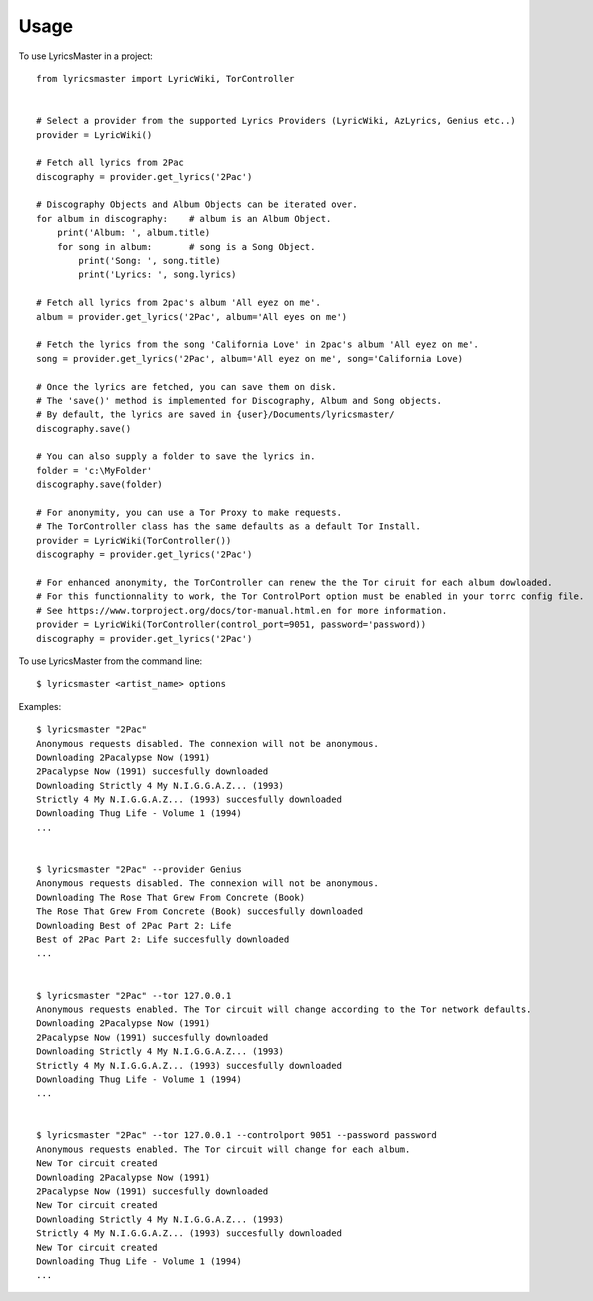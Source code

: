 =====
Usage
=====

To use LyricsMaster in a project::

    from lyricsmaster import LyricWiki, TorController


    # Select a provider from the supported Lyrics Providers (LyricWiki, AzLyrics, Genius etc..)
    provider = LyricWiki()

    # Fetch all lyrics from 2Pac
    discography = provider.get_lyrics('2Pac')

    # Discography Objects and Album Objects can be iterated over.
    for album in discography:    # album is an Album Object.
        print('Album: ', album.title)
        for song in album:       # song is a Song Object.
            print('Song: ', song.title)
            print('Lyrics: ', song.lyrics)

    # Fetch all lyrics from 2pac's album 'All eyez on me'.
    album = provider.get_lyrics('2Pac', album='All eyes on me')

    # Fetch the lyrics from the song 'California Love' in 2pac's album 'All eyez on me'.
    song = provider.get_lyrics('2Pac', album='All eyez on me', song='California Love)

    # Once the lyrics are fetched, you can save them on disk.
    # The 'save()' method is implemented for Discography, Album and Song objects.
    # By default, the lyrics are saved in {user}/Documents/lyricsmaster/
    discography.save()

    # You can also supply a folder to save the lyrics in.
    folder = 'c:\MyFolder'
    discography.save(folder)

    # For anonymity, you can use a Tor Proxy to make requests.
    # The TorController class has the same defaults as a default Tor Install.
    provider = LyricWiki(TorController())
    discography = provider.get_lyrics('2Pac')

    # For enhanced anonymity, the TorController can renew the the Tor ciruit for each album dowloaded.
    # For this functionnality to work, the Tor ControlPort option must be enabled in your torrc config file.
    # See https://www.torproject.org/docs/tor-manual.html.en for more information.
    provider = LyricWiki(TorController(control_port=9051, password='password))
    discography = provider.get_lyrics('2Pac')



To use LyricsMaster from the command line::

    $ lyricsmaster <artist_name> options

Examples::

    $ lyricsmaster "2Pac"
    Anonymous requests disabled. The connexion will not be anonymous.
    Downloading 2Pacalypse Now (1991)
    2Pacalypse Now (1991) succesfully downloaded
    Downloading Strictly 4 My N.I.G.G.A.Z... (1993)
    Strictly 4 My N.I.G.G.A.Z... (1993) succesfully downloaded
    Downloading Thug Life - Volume 1 (1994)
    ...


    $ lyricsmaster "2Pac" --provider Genius
    Anonymous requests disabled. The connexion will not be anonymous.
    Downloading The Rose That Grew From Concrete (Book)
    The Rose That Grew From Concrete (Book) succesfully downloaded
    Downloading Best of 2Pac Part 2: Life
    Best of 2Pac Part 2: Life succesfully downloaded
    ...


    $ lyricsmaster "2Pac" --tor 127.0.0.1
    Anonymous requests enabled. The Tor circuit will change according to the Tor network defaults.
    Downloading 2Pacalypse Now (1991)
    2Pacalypse Now (1991) succesfully downloaded
    Downloading Strictly 4 My N.I.G.G.A.Z... (1993)
    Strictly 4 My N.I.G.G.A.Z... (1993) succesfully downloaded
    Downloading Thug Life - Volume 1 (1994)
    ...


    $ lyricsmaster "2Pac" --tor 127.0.0.1 --controlport 9051 --password password
    Anonymous requests enabled. The Tor circuit will change for each album.
    New Tor circuit created
    Downloading 2Pacalypse Now (1991)
    2Pacalypse Now (1991) succesfully downloaded
    New Tor circuit created
    Downloading Strictly 4 My N.I.G.G.A.Z... (1993)
    Strictly 4 My N.I.G.G.A.Z... (1993) succesfully downloaded
    New Tor circuit created
    Downloading Thug Life - Volume 1 (1994)
    ...
